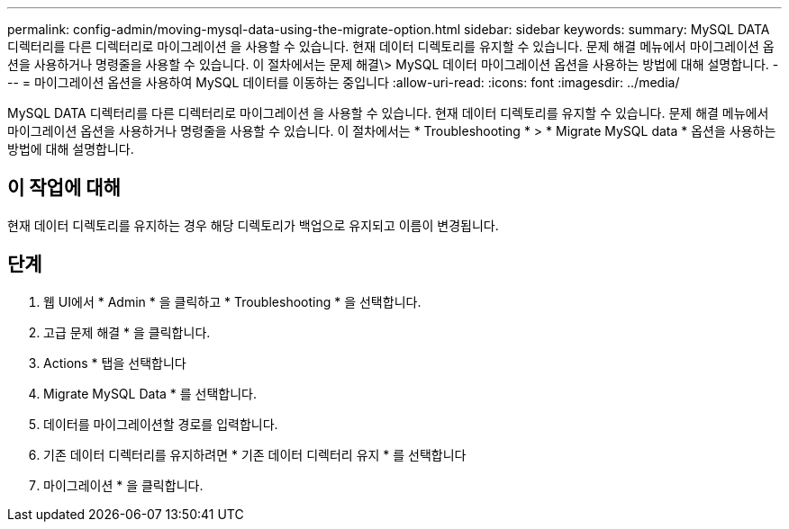 ---
permalink: config-admin/moving-mysql-data-using-the-migrate-option.html 
sidebar: sidebar 
keywords:  
summary: MySQL DATA 디렉터리를 다른 디렉터리로 마이그레이션 을 사용할 수 있습니다. 현재 데이터 디렉토리를 유지할 수 있습니다. 문제 해결 메뉴에서 마이그레이션 옵션을 사용하거나 명령줄을 사용할 수 있습니다. 이 절차에서는 문제 해결\> MySQL 데이터 마이그레이션 옵션을 사용하는 방법에 대해 설명합니다. 
---
= 마이그레이션 옵션을 사용하여 MySQL 데이터를 이동하는 중입니다
:allow-uri-read: 
:icons: font
:imagesdir: ../media/


[role="lead"]
MySQL DATA 디렉터리를 다른 디렉터리로 마이그레이션 을 사용할 수 있습니다. 현재 데이터 디렉토리를 유지할 수 있습니다. 문제 해결 메뉴에서 마이그레이션 옵션을 사용하거나 명령줄을 사용할 수 있습니다. 이 절차에서는 * Troubleshooting * > * Migrate MySQL data * 옵션을 사용하는 방법에 대해 설명합니다.



== 이 작업에 대해

현재 데이터 디렉토리를 유지하는 경우 해당 디렉토리가 백업으로 유지되고 이름이 변경됩니다.



== 단계

. 웹 UI에서 * Admin * 을 클릭하고 * Troubleshooting * 을 선택합니다.
. 고급 문제 해결 * 을 클릭합니다.
. Actions * 탭을 선택합니다
. Migrate MySQL Data * 를 선택합니다.
. 데이터를 마이그레이션할 경로를 입력합니다.
. 기존 데이터 디렉터리를 유지하려면 * 기존 데이터 디렉터리 유지 * 를 선택합니다
. 마이그레이션 * 을 클릭합니다.

